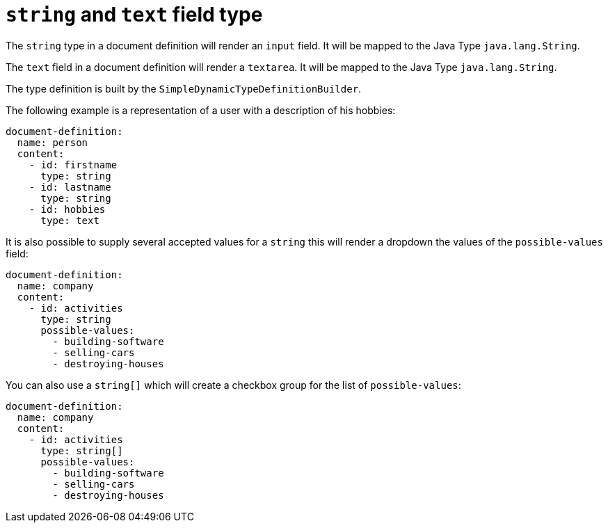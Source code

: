 = `string` and `text` field type

The `string` type in a document definition will render an `input` field. It will be mapped to the Java Type `java.lang.String`.

The `text` field in a document definition will render a `textarea`.  It will be mapped to the Java Type `java.lang.String`.

The type definition is built by the `SimpleDynamicTypeDefinitionBuilder`.

The following example is a representation of a user with a description of his hobbies:

[source,yaml]
----
document-definition:
  name: person
  content:
    - id: firstname
      type: string
    - id: lastname
      type: string
    - id: hobbies
      type: text
----

It is also possible to supply several accepted values for a `string` this will render a dropdown the values of the `possible-values` field:

[source,yaml]
----
document-definition:
  name: company
  content:
    - id: activities
      type: string
      possible-values:
        - building-software
        - selling-cars
        - destroying-houses
----

You can also use a `string[]` which will create a checkbox group for the list of `possible-values`:

[source,yaml]
----
document-definition:
  name: company
  content:
    - id: activities
      type: string[]
      possible-values:
        - building-software
        - selling-cars
        - destroying-houses
----